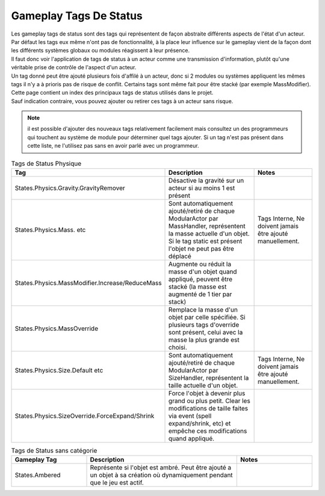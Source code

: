 Gameplay Tags De Status
=====
| Les gameplay tags de status sont des tags qui représentent de façon abstraite différents aspects de l'état d'un acteur. 
| Par défaut les tags eux même n'ont pas de fonctionnalité, à la place leur influence sur le gameplay vient de la façon dont les différents systèmes globaux ou modules réagissent à leur présence.
| Il faut donc voir l'application de tags de status à un acteur comme une transmission d'information, plutôt qu'une véritable prise de contrôle de l'aspect d'un acteur.
| Un tag donné peut être ajouté plusieurs fois d'affilé à un acteur, donc si 2 modules ou systèmes appliquent les mêmes tags il n'y a à prioris pas de risque de conflit. Certains tags sont même fait pour être stacké (par exemple MassModifier).

| Cette page contient un index des principaux tags de status utilisés dans le projet.
| Sauf indication contraire, vous pouvez ajouter ou retirer ces tags à un acteur sans risque.

.. note:: 
    il est possible d'ajouter des nouveaux tags relativement facilement mais consultez un des programmeurs qui touchent au système de module pour déterminer quel tags ajouter.
    Si un tag n'est pas présent dans cette liste, ne l'utilisez pas sans en avoir parlé avec un programmeur.

..
  TODO : remplacer par fichier csv?

.. list-table:: Tags de Status Physique
   :widths: 25 50 25
   :header-rows: 1

   * - Tag
     - Description
     - Notes
   * - States.Physics.Gravity.GravityRemover
     - Désactive la gravité sur un acteur si au moins 1 est présent 
     - 
   * - States.Physics.Mass. etc
     - Sont automatiquement ajouté/retiré de chaque ModularActor par MassHandler, représentent la masse actuelle d'un objet. Si le tag static est présent l'objet ne peut pas être déplacé
     - Tags Interne, Ne doivent jamais être ajouté manuellement.
   * - States.Physics.MassModifier.Increase/ReduceMass
     - Augmente ou réduit la masse d'un objet quand appliqué, peuvent être stacké (la masse est augmenté de 1 tier par stack)
     - 
   * - States.Physics.MassOverride
     - Remplace la masse d'un objet par celle spécifiée. Si plusieurs tags d'override sont présent, celui avec la masse la plus grande est choisi. 
     -
   * - States.Physics.Size.Default etc
     - Sont automatiquement ajouté/retiré de chaque ModularActor par SizeHandler, représentent la taille actuelle d'un objet.
     - Tags Interne, Ne doivent jamais être ajouté manuellement.
   * - States.Physics.SizeOverride.ForceExpand/Shrink
     - Force l'objet à devenir plus grand ou plus petit. Clear les modifications de taille faites via event (spell expand/shrink, etc) et empêche ces modifications quand appliqué.
     -

.. list-table:: Tags de Status sans catégorie
   :widths: 25 50 25
   :header-rows: 1

   * - Gameplay Tag
     - Description
     - Notes
   * - States.Ambered
     - Représente si l'objet est ambré. Peut être ajouté a un objet à sa création où dynamiquement pendant que le jeu est actif.
     - 
